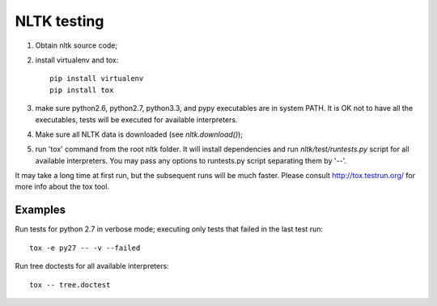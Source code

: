 NLTK testing
============

1. Obtain nltk source code;
2. install virtualenv and tox::

       pip install virtualenv
       pip install tox

3. make sure python2.6, python2.7, python3.3, and pypy executables are
   in system PATH. It is OK not to have all the executables, tests will
   be executed for available interpreters.

4. Make sure all NLTK data is downloaded (see `nltk.download()`);

5. run 'tox' command from the root nltk folder. It will install dependencies
   and run `nltk/test/runtests.py` script for all available interpreters.
   You may pass any options to runtests.py script separating them by '--'.

It may take a long time at first run, but the subsequent runs will be much faster.
Please consult http://tox.testrun.org/ for more info about the tox tool.

Examples
--------

Run tests for python 2.7 in verbose mode; executing only tests
that failed in the last test run::

    tox -e py27 -- -v --failed


Run tree doctests for all available interpreters::

    tox -- tree.doctest

